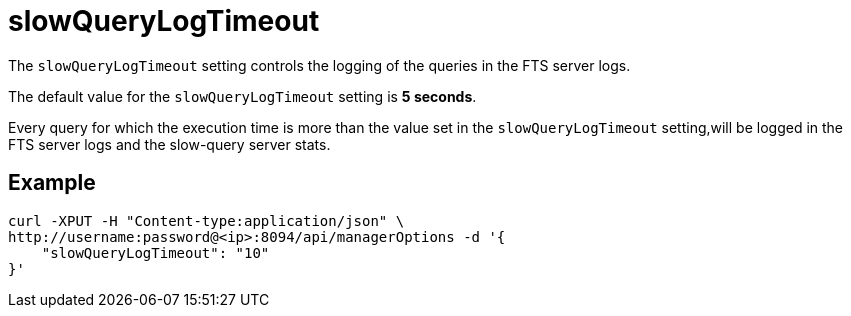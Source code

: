 = slowQueryLogTimeout

The `slowQueryLogTimeout` setting controls the logging of the queries in the FTS server logs.

The default value for the `slowQueryLogTimeout` setting is *5 seconds*. 

Every query for which the execution time is more than the value set in the `slowQueryLogTimeout` setting,will be logged in the FTS server logs and the slow-query server stats.

== Example

[source,console]
----
curl -XPUT -H "Content-type:application/json" \
http://username:password@<ip>:8094/api/managerOptions -d '{
    "slowQueryLogTimeout": "10"
}'
----